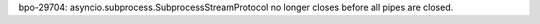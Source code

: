 bpo-29704: asyncio.subprocess.SubprocessStreamProtocol no longer closes before
all pipes are closed.